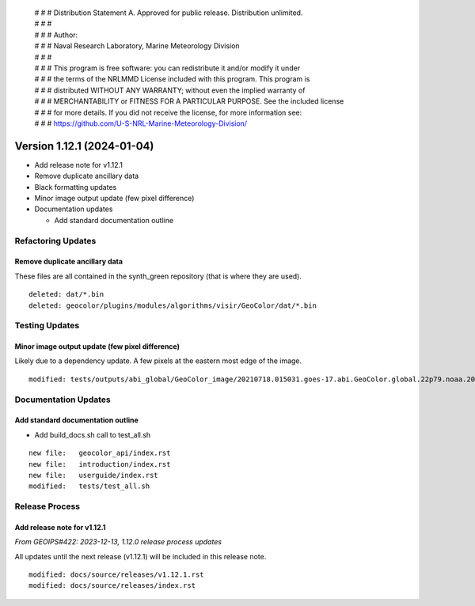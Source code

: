  | # # # Distribution Statement A. Approved for public release. Distribution unlimited.
 | # # #
 | # # # Author:
 | # # # Naval Research Laboratory, Marine Meteorology Division
 | # # #
 | # # # This program is free software: you can redistribute it and/or modify it under
 | # # # the terms of the NRLMMD License included with this program. This program is
 | # # # distributed WITHOUT ANY WARRANTY; without even the implied warranty of
 | # # # MERCHANTABILITY or FITNESS FOR A PARTICULAR PURPOSE. See the included license
 | # # # for more details. If you did not receive the license, for more information see:
 | # # # https://github.com/U-S-NRL-Marine-Meteorology-Division/

Version 1.12.1 (2024-01-04)
***************************

* Add release note for v1.12.1
* Remove duplicate ancillary data
* Black formatting updates
* Minor image output update (few pixel difference)
* Documentation updates

  * Add standard documentation outline

Refactoring Updates
===================

Remove duplicate ancillary data
-------------------------------

These files are all contained in the synth_green repository (that is where
they are used).

::

  deleted: dat/*.bin
  deleted: geocolor/plugins/modules/algorithms/visir/GeoColor/dat/*.bin

Testing Updates
===============

Minor image output update (few pixel difference)
------------------------------------------------

Likely due to a dependency update. A few pixels at the eastern most edge
of the image.

::

  modified: tests/outputs/abi_global/GeoColor_image/20210718.015031.goes-17.abi.GeoColor.global.22p79.noaa.20p0.png

Documentation Updates
=====================

Add standard documentation outline
----------------------------------

* Add build_docs.sh call to test_all.sh

::

  new file:   geocolor_api/index.rst
  new file:   introduction/index.rst
  new file:   userguide/index.rst
  modified:   tests/test_all.sh

Release Process
===============

Add release note for v1.12.1
----------------------------

*From GEOIPS#422: 2023-12-13, 1.12.0 release process updates*

All updates until the next release (v1.12.1) will be included in
this release note.

::

  modified: docs/source/releases/v1.12.1.rst
  modified: docs/source/releases/index.rst
